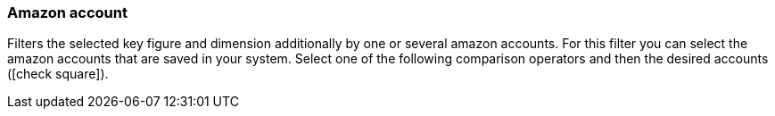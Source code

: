 === Amazon account

Filters the selected key figure and dimension additionally by one or several amazon accounts. For this filter you can select the amazon accounts that are saved in your system. Select one of the following comparison operators and then the desired accounts (icon:check-square[role="blue"]).
